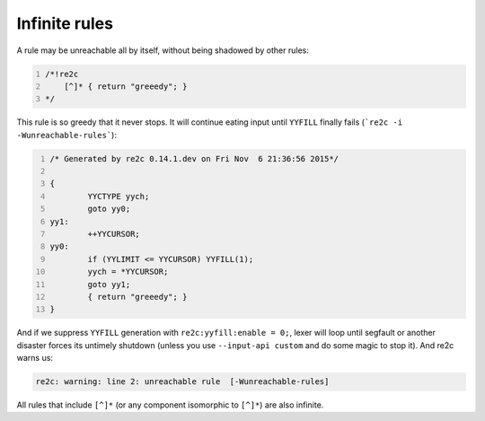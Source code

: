 Infinite rules
~~~~~~~~~~~~~~

A rule may be unreachable all by itself, without being shadowed by other rules:

.. code-block:: cpp
    :number-lines:

    /*!re2c
        [^]* { return "greeedy"; }
    */

This rule is so greedy that it never stops.
It will continue eating input until ``YYFILL`` finally fails (```re2c -i -Wunreachable-rules```):

.. code-block:: cpp
    :number-lines:

    /* Generated by re2c 0.14.1.dev on Fri Nov  6 21:36:56 2015*/
    
    {
            YYCTYPE yych;
            goto yy0;
    yy1:
            ++YYCURSOR;
    yy0:
            if (YYLIMIT <= YYCURSOR) YYFILL(1);
            yych = *YYCURSOR;
            goto yy1;
            { return "greeedy"; }
    }

And if we suppress ``YYFILL`` generation with ``re2c:yyfill:enable = 0;``,
lexer will loop until segfault or another disaster forces its untimely shutdown
(unless you use ``--input-api custom`` and do some magic to stop it).
And re2c warns us:

.. code-block::

    re2c: warning: line 2: unreachable rule  [-Wunreachable-rules]

All rules that include ``[^]*`` (or any component isomorphic to ``[^]*``) are also infinite.
